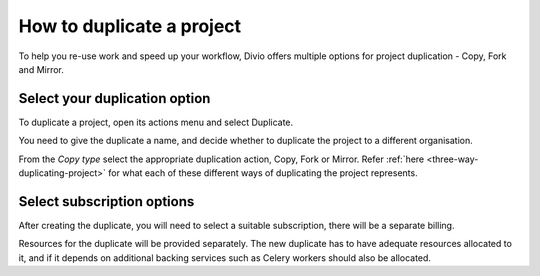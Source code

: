 .. _how-to-duplicate-project:

How to duplicate a project
==========================

To help you re-use work and speed up your workflow, Divio offers multiple
options for project duplication - Copy, Fork and Mirror.

Select your duplication option
------------------------------

To duplicate a project, open its actions menu and select Duplicate.

You need to give the duplicate a name, and decide whether to duplicate the
project to a different organisation.

From the *Copy type* select the appropriate duplication action, Copy, Fork or
Mirror. Refer :ref:`here <three-way-duplicating-project>` for what each of these
different ways of duplicating the project represents.

Select subscription options
---------------------------

After creating the duplicate, you will need to select a suitable subscription,
there will be a separate billing.

Resources for the duplicate will be provided separately. The new duplicate has
to have adequate resources allocated to it, and if it depends on additional
backing services such as Celery workers should also be allocated.
